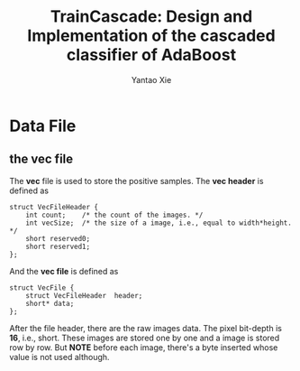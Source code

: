 #+TITLE: TrainCascade: Design and Implementation of the cascaded classifier of AdaBoost
#+AUTHOR: Yantao Xie
#+EMAIL: leeward.xie@gmail.com

* Data File
** the vec file
   The *vec* file is used to store the positive samples. The *vec header* is defined as
   #+BEGIN_SRC -n
   struct VecFileHeader {
       int count;    /* the count of the images. */
       int vecSize;  /* the size of a image, i.e., equal to width*height. */
       short reserved0;
       short reserved1;
   };
   #+END_SRC
   And the *vec file* is defined as
   #+BEGIN_SRC -n
   struct VecFile {
       struct VecFileHeader  header;
       short* data;
   };
   #+END_SRC
   After the file header, there are the raw images data. The pixel bit-depth is *16*, i.e., short. These images are stored one by one and a image is stored row by row. But *NOTE* before each image, there's a byte inserted whose value is not used although.
